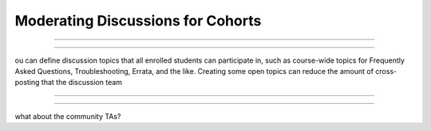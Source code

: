 .. _Moderating Discussions for Cohorts:

####################################
Moderating Discussions for Cohorts
####################################




********************************

********************************


ou can define discussion topics that all enrolled students can participate in, such as course-wide topics for Frequently Asked Questions, Troubleshooting, Errata, and the like. Creating some open topics can reduce the amount of cross-posting that the discussion team 


============================================

============================================

what about the community TAs?